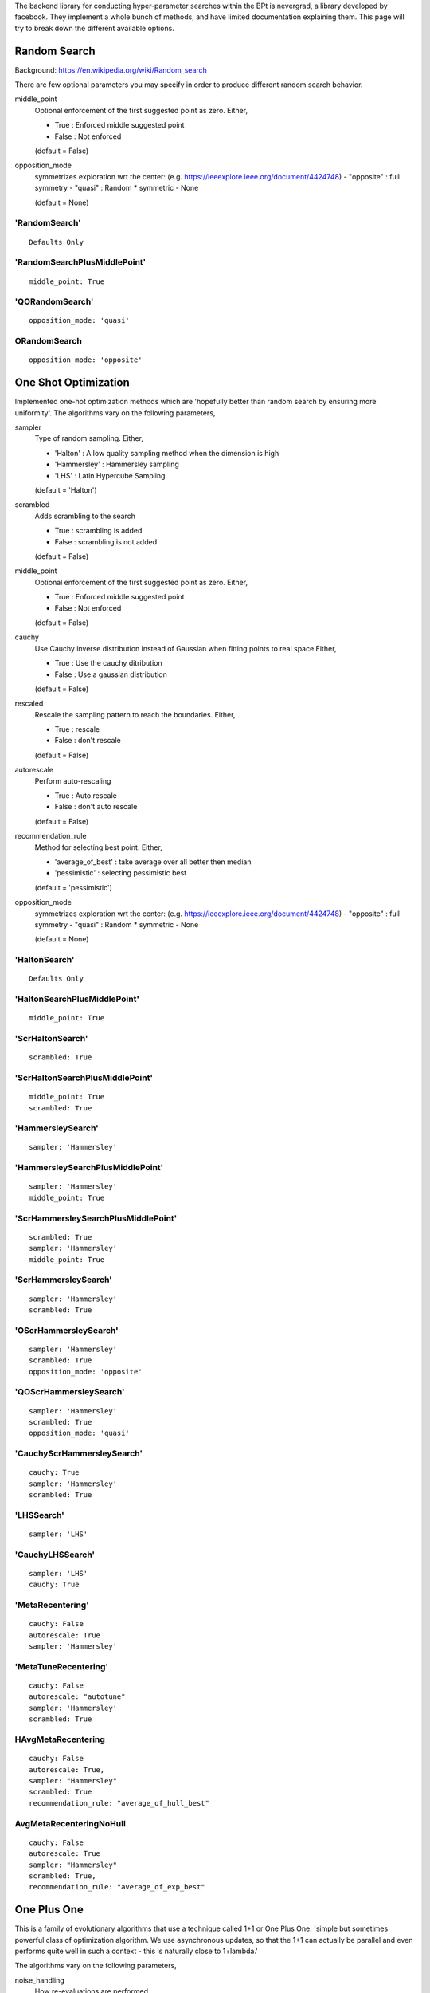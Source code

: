 .. _Search Types:

The backend library for conducting hyper-parameter searches within the BPt is nevergrad, a library developed by facebook.
They implement a whole bunch of methods, and have limited documentation explaining them.
This page will try to break down the different available options.


Random Search
=============
Background: https://en.wikipedia.org/wiki/Random_search

There are few optional parameters you may specify in order to produce different random search behavior.

middle_point
    Optional enforcement of the first suggested point as zero.
    Either,

    - True : Enforced middle suggested point
    - False : Not enforced

    (default = False)

opposition_mode
    symmetrizes exploration wrt the center: (e.g. https://ieeexplore.ieee.org/document/4424748)
    - "opposite" : full symmetry 
    - "quasi" : Random * symmetric
    - None

    (default = None)


'RandomSearch'
**************

::

    Defaults Only

'RandomSearchPlusMiddlePoint'
*****************************

::

    middle_point: True

'QORandomSearch'
********************

::

    opposition_mode: 'quasi'


ORandomSearch
******************

::

    opposition_mode: 'opposite'



One Shot Optimization
=====================
Implemented one-hot optimization methods which are 'hopefully better than random search by ensuring more uniformity'.
The algorithms vary on the following parameters,


sampler
    Type of random sampling. Either,

    - 'Halton' : A low quality sampling method when the dimension is high
    - 'Hammersley' : Hammersley sampling
    - 'LHS' : Latin Hypercube Sampling

    (default = 'Halton')

scrambled
    Adds scrambling to the search

    - True : scrambling is added
    - False : scrambling is not added

    (default = False)

middle_point
    Optional enforcement of the first suggested point as zero.
    Either,

    - True : Enforced middle suggested point
    - False : Not enforced

    (default = False)

cauchy
    Use Cauchy inverse distribution instead of Gaussian when fitting points to real space
    Either,

    - True : Use the cauchy ditribution 
    - False : Use a gaussian distribution

    (default = False)

rescaled
    Rescale the sampling pattern to reach the boundaries.
    Either,

    - True : rescale
    - False : don't rescale

    (default = False)

autorescale
    Perform auto-rescaling

    - True : Auto rescale
    - False : don't auto rescale

    (default = False)


recommendation_rule
    Method for selecting best point.
    Either,
   
    - 'average_of_best' : take average over all better then median
    - 'pessimistic' : selecting pessimistic best
    
    (default = 'pessimistic')

opposition_mode
    symmetrizes exploration wrt the center: (e.g. https://ieeexplore.ieee.org/document/4424748)
    - "opposite" : full symmetry 
    - "quasi" : Random * symmetric
    - None

    (default = None)


'HaltonSearch'
**************

::

    Defaults Only


'HaltonSearchPlusMiddlePoint'
*****************************

::

    middle_point: True


'ScrHaltonSearch'
*****************

::

    scrambled: True 


'ScrHaltonSearchPlusMiddlePoint'
********************************

::

    middle_point: True
    scrambled: True

'HammersleySearch'
******************

::

    sampler: 'Hammersley'


'HammersleySearchPlusMiddlePoint'
*********************************

::

    sampler: 'Hammersley'
    middle_point: True 

'ScrHammersleySearchPlusMiddlePoint'
************************************

::

    scrambled: True
    sampler: 'Hammersley'
    middle_point: True

'ScrHammersleySearch'
*********************

::

    sampler: 'Hammersley'
    scrambled: True


'OScrHammersleySearch'
************************

::

    sampler: 'Hammersley'
    scrambled: True
    opposition_mode: 'opposite'


'QOScrHammersleySearch'
*************************

::

    sampler: 'Hammersley'
    scrambled: True
    opposition_mode: 'quasi'


'CauchyScrHammersleySearch'
***************************

::

    cauchy: True
    sampler: 'Hammersley'
    scrambled: True

'LHSSearch'
***********

::

    sampler: 'LHS'

'CauchyLHSSearch'
*****************

::

    sampler: 'LHS'
    cauchy: True

'MetaRecentering'
*****************

::

    cauchy: False
    autorescale: True
    sampler: 'Hammersley'

'MetaTuneRecentering'
**********************


::

    cauchy: False
    autorescale: "autotune"
    sampler: 'Hammersley'
    scrambled: True

HAvgMetaRecentering
**********************

::

    cauchy: False
    autorescale: True,
    sampler: "Hammersley"
    scrambled: True
    recommendation_rule: "average_of_hull_best"

AvgMetaRecenteringNoHull
*************************

::

    cauchy: False
    autorescale: True
    sampler: "Hammersley"
    scrambled: True,
    recommendation_rule: "average_of_exp_best"



One Plus One
=============
This is a family of evolutionary algorithms that use a technique called 1+1 or One Plus One.
'simple but sometimes powerful class of optimization algorithm.
We use asynchronous updates, so that the 1+1 can actually be parallel and even
performs quite well in such a context - this is naturally close to 1+lambda.'

The algorithms vary on the following parameters,

noise_handling
    How re-evaluations are performed.
    
    - 'random' : a random point is reevaluated regularly
    - 'optimistic' : the best optimistic point is reevaluated regularly
    - a coefficient can to tune the regularity of these reevaluations

    (default = (None, .05))

mutation
    The strategy for producing changes / mutations.

    - 'gaussian' : standard mutation by adding a Gaussian random variable (with progressive widening) to the best pessimistic point
    - 'cauchy' : same as Gaussian but with a Cauchy distribution.
    - 'discrete' : discrete distribution
    - 'fastga' : FastGA mutations from the current best
    - 'doublefastga' : double-FastGA mutations from the current best (Doerr et al, Fast Genetic Algorithms, 2017)
    - 'portfolio' : Random number of mutated bits (called niform mixing in Dang & Lehre 'Self-adaptation of Mutation Rates in Non-elitist Population', 2016)

    (default = 'gaussian')

crossover
    Optional additional of genetic cross over.

    - True : Add genetic crossover step every other step.
    - False : No crossover.
    
    (default = False)



'OnePlusOne'
*************************************************

::

    Defaults Only


'NoisyOnePlusOne'
*********************************************************

::
    
    noise_handling: 'random'


'OptimisticNoisyOnePlusOne'
*********************************************************

::
    
    noise_handling: 'optimistic'


'DiscreteOnePlusOne'
*********************************************************

::
    
    mutation: 'discrete'

'DiscreteLenglerOnePlusOne'
*********************************************************

::

    mutation: 'lengler'

'AdaptiveDiscreteOnePlusOne'
*********************************************************

::

    mutation: "adaptive"

'AnisotropicAdaptiveDiscreteOnePlusOne'
*********************************************************

::

    mutation: "coordinatewise_adaptive"

'DiscreteBSOOnePlusOne'
*********************************************************

::

    mutation: "discreteBSO"

'DiscreteDoerrOnePlusOne'
*********************************************************

::

    mutation: "doerr"

'CauchyOnePlusOne'
*********************************************************

::

    mutation: "cauchy"


'OptimisticDiscreteOnePlusOne'
*********************************************************

::
    
    noise_handling: 'optimistic'
    mutation: 'discrete'


'NoisyDiscreteOnePlusOne'
*********************************************************

::
    
    noise_handling: ('random', 1.0)
    mutation: 'discrete'


'DoubleFastGADiscreteOnePlusOne'
*********************************************************

::
    
    mutation: 'doublefastga'


'FastGADiscreteOnePlusOne'
*********************************************************

::
    
    mutation: 'fastga'


'RecombiningPortfolioOptimisticNoisyDiscreteOnePlusOne'
*********************************************************

::
    
    crossover: True
    mutation: 'portfolio'
    noise_handling: 'optimistic'


CMA
===
This refers to the covariance matrix adaptation evolutionary optimzation strategy
Background: https://en.wikipedia.org/wiki/CMA-ES

The following parameters are changed

diagonal
    To use the diagonal version of CMA (advised in large dimensions)

    - True : Use diagonal
    - False : Don't use diagonal

fcmaes
    To use fast implementation, doesn't support diagonal=True.
    produces equivalent results, preferable for high dimensions or
    if objective function evaluation is fast.

'CMA'
*****

::

    diagonal: False
    fcmaes: False

'DiagonalCMA'
*************

::

    diagonal: True
    fcmaes: False

'FCMA'
********

::

    diagonal: False
    fcmaes: True


Further variants of CMA include CMA with test based population size adaption.
It sets Population-size equal to lambda = 4 x dimension.
It further introduces the parameters:

popsize_adaption
    To use CMA with popsize adaptation

    - True : Use popsize adaptation
    - False : Don't...

covariance_memory
    Use covariance_memory

    - True : Use covariance
    - False : Don't...



'EDA'
*************

::

    popsize_adaption: False
    covariance_memory: False


'PCEDA'
*************

::

    popsize_adaption: True
    covariance_memory: False

'MPCEDA'
*************

::

    popsize_adaption: True
    covariance_memory: True

'MEDA'
*************

::

    popsize_adaption: False
    covariance_memory: True


Evolution Strategies
=====================

Experimental evolution-strategy-like algorithms. Seems to use mutations and cross-over.
The following parameters can be changed

recombination_ratio
    If 1 then will recombine all of the population, if 0 then won't use any combinations
    just mutations

    (default = 0)

popsize
    The number of individuals in the population

    (default = 40)

offsprings
    The number of offspring from every generation

    (default = None)

only_offsprings
    If true then only keep offspring, none of the original population.

    (default = False)

ranker
    Either 'simple' or 'nsga2'


'ES'
************

::

    recombination_ratio: 0
    popsize: 40
    offsprings: 60
    only_offsprings: True
    ranker: 'simple'


'RecES'
************

::

    recombination_ratio:1
    popsize: 40
    offsprings: 60
    only_offsprings: True
    ranker: 'simple'


'RecMixES'
************

::

    recombination_ratio: 1
    popsize: 40
    offsprings: 20
    only_offsprings: False
    ranker: 'simple'


'RecMutDE'
************

::

    recombination_ratio: 1
    popsize: 40
    offsprings: None
    only_offsprings: False
    ranker: 'simple'


'MixES'
************

::

    recombination_ratio: 0
    popsize: 40
    offsprings: 20
    only_offsprings: False
    ranker: 'simple'


'MutDE'
************

::

    recombination_ratio: 0
    popsize: 40
    offsprings: None
    only_offsprings: False
    ranker: 'simple'

'NSGAIIES'
************

::

    recombination_ratio: 0
    popsize: 40
    offsprings: 60
    only_offsprings: True
    ranker: "nsga2"
 

Differential Evolution
======================

Background: https://en.wikipedia.org/wiki/Differential_evolution

In the below descriptions the different DE choices vary on a few different parameters.

initialization 
    The algorithm/distribution used for the initialization phase.
    Either,

    - 'LHS' : Latin Hypercube Sampling
    - 'QR' : Quasi-Random
    - 'gaussian' : Normal Distribution

    (default = 'gaussian')

scale
    The scale of random component of the updates

    Either,
    
    - 'mini' : 1 / sqrt(dimension)
    - 1 : no change

    (default = 1)

crossover
    The crossover rate value / strategy used during DE.
    Either,

    - 'dimension' : crossover rate of  1 / dimension
    - 'random' : different random (uniform) crossover rate at each iteration
    - 'onepoint' : one point crossover
    - 'twopoints' : two points crossover
    
    (default = .5)

popsize
    The size of the population to use.
    Either,

    - 'standard' : max(num_workers, 30)
    - 'dimension' : max(num_workers, 30, dimension +1)
    - 'large' : max(num_workers, 30, 7 * dimension)
    
    Note: dimension refers to the dimensions of the hyperparameters being searched over.
    'standard' by default.s

    (default = 'standard')

recommendation
    Choice of the criterion for the best point to recommend.
    Either,

    - 'optimistic' : best
    - 'noisy' : add noise to choice of best

    (default = 'optimistic')

'DE'
****

::

    Defaults Only


'OnePointDE'
************

::

    crossover: 'onepoint'

'TwoPointsDE'
*************

::

    crossover: 'twopoint'


'LhsDE'
*******

::

    initialization: 'LHS'

'QrDE'
******

::

    initialization: 'QE'
    

'MiniDE'
********

::

    scale: 'mini'


'MiniLhsDE'
***********

::

    initialization: 'LHS'
    scale: 'mini'


'MiniQrDE'
***********

::

    initialization: 'QE'
    scale: 'mini'


'NoisyDE'
**********

::

    recommendation: 'noisy'

'AlmostRotationInvariantDE'
***************************

::

    crossover: .9


'AlmostRotationInvariantDEAndBigPop'
************************************

::

    crossover: .9
    popsize: 'dimension'


'RotationInvariantDE'
*********************

::

    crossover: 1
    popsize: 'dimension'


'BPRotationInvariantDE'
***********************

::

    crossover: 1
    popsize: 'large'



Algorithm Selection
=====================

Algorithm selection works by first splitting the search budget up between trying different 
search algorithms, and the 'budget_before_choosing' is up, it uses the rest of the search
budget on the strategy that did the best.

In the case that budget_before_choosing is 1, then the algorithm is a passive portfolio of
the different options, and will split the full budget between all of them.

The parameter options refers to the algorithms it tries before choosing.


'ASCMA2PDEthird'
******************

::

    options: ['CMA', 'TwoPointsDE']
    budget_before_choosing: 1/3


'ASCMADEQRthird'
*****************

::

    options: ['CMA', 'LhsDE', 'ScrHaltonSearch']
    budget_before_choosing: 1/3



'ASCMADEthird'
*****************

::

    options: ['CMA', 'LhsDE']
    budget_before_choosing: 1/3



'TripleCMA'
*****************

::

    options: ['CMA', 'CMA', 'CMA']
    budget_before_choosing: 1/3


'MultiCMA'
*****************

::

    options: ['CMA', 'CMA', 'CMA']
    budget_before_choosing: 1/10


'MultiScaleCMA'
*****************

::

    options: ['CMA', 'ParametrizedCMA(scale=1e-3)', 'ParametrizedCMA(scale=1e-6)']
    budget_before_choosing: 1/3



'Portfolio'
****************

::

    options: ['CMA', 'TwoPointsDE', 'ScrHammersleySearch']
    budget_before_choosing: 1


'ParaPortfolio'
****************

::

    options: ['CMA', 'TwoPointsDE', 'PSO', 'SQP', 'ScrHammersleySearch']
    budget_before_choosing: 1


'SQPCMA'
************

::

    options: ['CMA', n_jobs - n_jobs // 2 'SQP']
    budget_before_choosing: 1




Competence Maps
=====================

Competence Maps essentially just automatically select an algorithm based on the parameters
passed, the number of workers, the budget, ect...



'NGO'
*****************
Nevergrad optimizer by competence map., Based on One-Shot options

'NGOpt'
*****************
Nevergrad optimizer by competence map.

'CM'
*****
Competence map, simplest


'CMandAS'
**********
Competence map, with algorithm selection in one of the cases 


'CMandAS2'
***********
Competence map, with algorithm selection in one of the cases (3 CMAs).


'CMandAS3'
***********
Competence map, with algorithm selection in one of the cases (3 CMAs).


'Shiva'
*********
"Shiva" choices - "Nevergrad optimizer by competence map"





Misc.
=====================
These optimizers did not seem to naturally fall into a category. Brief descriptions are listed below.


'NaiveIsoEMNA'
***************
Estimation of Multivariate Normal Algorithm
This algorithm is quite efficient in a parallel context, i.e. when
the population size is large.


'TBPSA'
***************
Test-based population-size adaptation, for noisy problems where the best points will be an
average of the final population.


'NaiveTBPSA'
***************
Test-based population-size adaptation
Where the best point is the best point, no average across final population.



'NoisyBandit'
**************
Noisy bandit simple optimization



'PBIL'
*********
Population based incremental learning 
"Implementation of the discrete algorithm PBIL"
https://www.ri.cmu.edu/pub_files/pub1/baluja_shumeet_1994_2/baluja_shumeet_1994_2.pdf



'PSO'
********
Standard Particle Swarm Optimisation, but no randomization of the population order.



'SQP'
*******
Scipy Minimize Base
See: https://docs.scipy.org/doc/scipy-1.1.0/reference/generated/scipy.optimize.minimize.html
Note: does not support multiple jobs at once.



'SPSA'
********
The First order SPSA algorithm, See: https://en.wikipedia.org/wiki/Simultaneous_perturbation_stochastic_approximation
Note: does not support multiple jobs at once.


'SplitOptimizer'
*****************
Combines optimizers, each of them working on their own variables.
By default uses CMA and RandomSearch's


'cGA'
*******
Implementation of the discrete Compact Genetic Algorithm (cGA)
https://pdfs.semanticscholar.org/4b0b/5733894ffc0b2968ddaab15d61751b87847a.pdf



'chainCMAPowell'
*****************
A chaining consists in running algorithm 1 during T1, then algorithm 2 during T2, then algorithm 3 during T3, etc.
Each algorithm is fed with what happened before it. This 'chainCMAPowell' chains first 'CMA' then the 'Powell' optimizers.
Note: does not support multiple jobs at once.



Experimental Variants
=====================

Nevergrad also comes with a number of Experimental variants, to see all of the different options run:

::

    import nevergrad as ng
    import nevergrad.optimization.experimentalvariants
    print(sorted(ng.optimizers.registry.keys()))